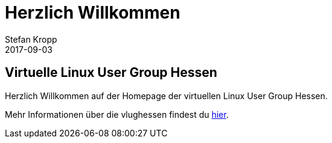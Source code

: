 = Herzlich Willkommen 
Stefan Kropp
2017-09-03
:jbake-type: post
:jbake-status: published
:jbake-tags: vlughessen 
:idprefix:
== Virtuelle Linux User Group Hessen
Herzlich Willkommen auf der Homepage der virtuellen Linux User Group Hessen.

Mehr Informationen über die vlughessen findest du link:about.html[hier].
